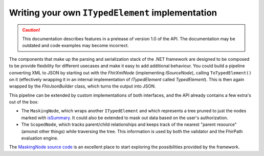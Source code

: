 =================================================
Writing your own ``ITypedElement`` implementation
=================================================

.. caution:: This documentation describes features in a prelease of version 1.0 of the API. The documentation may be outdated and code examples may become incorrect.

The components that make up the parsing and serialization stack of the .NET framework are designed to be composed to be provide flexbility for different usecases and make it easy to add additional behaviour. You could build a pipeline converting XML to JSON by starting out with the `FhirXmlNode` (implementing `ISourceNode`), calling ``ToTypedElement()`` on it (effectively wrapping it in an internal implementation of `ITypedElement` called `TypedElement`). This is then again wrapped by the `FhirJsonBuilder` class, which turns the output into JSON.

This pipeline can be extended by custom implementations of both interfaces, and the API already contains a few extra's out of the box:

* The ``MaskingNode``, which wraps another ``ITypedElement`` and which represents a tree pruned to just the nodes marked with `isSummary <http://hl7.org/fhir/elementdefinition-definitions.html#ElementDefinition.isSummary>`_. It could also be extended to mask out data based on the user's authorization. 
* The ``ScopedNode``, which tracks parent/child relationships and keeps track of the nearest "parent resource" (amonst other things) while traversing the tree. This information is used by both the validator and the FhirPath evaluation engine.

The `MaskingNode source code <https://github.com/ewoutkramer/fhir-net-api/blob/develop/src/Hl7.Fhir.ElementModel/MaskingNode.cs>`_ is an excellent place to start exploring the possibilities provided by the framework.
